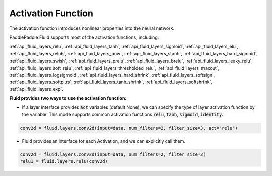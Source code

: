.. _api_guide_activations:

####
Activation Function
####

The activation function introduces nonlinear properties into the neural network.

PaddlePaddle Fluid supports most of the activation functions, including:

:ref:`api_fluid_layers_relu`,
:ref:`api_fluid_layers_tanh`,
:ref:`api_fluid_layers_sigmoid`,
:ref:`api_fluid_layers_elu`,
:ref:`api_fluid_layers_relu6`,
:ref:`api_fluid_layers_pow`,
:ref:`api_fluid_layers_stanh`,
:ref:`api_fluid_layers_hard_sigmoid`,
:ref:`api_fluid_layers_swish`,
:ref:`api_fluid_layers_prelu`,
:ref:`api_fluid_layers_brelu`,
:ref:`api_fluid_layers_leaky_relu`,
:ref:`api_fluid_layers_soft_relu`,
:ref:`api_fluid_layers_thresholded_relu`,
:ref:`api_fluid_layers_maxout`,
:ref:`api_fluid_layers_logsigmoid`,
:ref:`api_fluid_layers_hard_shrink`,
:ref:`api_fluid_layers_softsign`,
:ref:`api_fluid_layers_softplus`,
:ref:`api_fluid_layers_tanh_shrink`,
:ref:`api_fluid_layers_softshrink`,
:ref:`api_fluid_layers_exp`.


**Fluid provides two ways to use the activation function:**

- If a layer interface provides :code:`act` variables (default None), we can specify the type of layer activation function by the variable. This mode supports common activation functions :code:`relu`, :code:`tanh`, :code:`sigmoid`, :code:`identity`.

.. code-block:: python

	conv2d = fluid.layers.conv2d(input=data, num_filters=2, filter_size=3, act="relu")


- Fluid provides an interface for each Activation, and we can explicitly call them.

.. code-block:: python

	conv2d = fluid.layers.conv2d(input=data, num_filters=2, filter_size=3)
	relu1 = fluid.layers.relu(conv2d)
